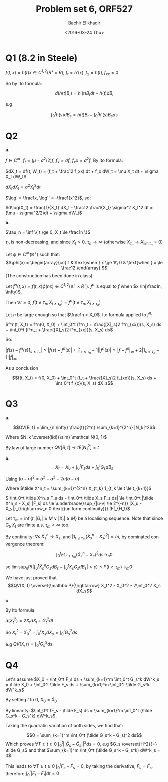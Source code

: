 # -*- mode: org; org-confirm-babel-evaluate: nil; org-speed-commands-user: nil; org-use-speed-commands: t; -*-
#+HTML_HEAD: <link rel="stylesheet" type="text/css" href="../../css/special-block.css" />
#+HTML_HEAD: <link href="http://thomasf.github.io/solarized-css/solarized-dark.min.css" rel="stylesheet"></link>
#+HTML_HEAD: <script type="text/javascript" src="http://code.jquery.com/jquery-latest.min.js"></script>
#+HTML_HEAD: <script src="http://127.0.0.1:60000/autoreload.js"></script>


#+OPTIONS: ':nil *:t -:t ::t <:t H:3 \n:nil ^:t arch:headline
#+OPTIONS: author:t broken-links:nil c:nil creator:nil
#+OPTIONS: d:(not "LOGBOOK") date:t e:t email:nil f:t inline:t num:t
#+OPTIONS: p:nil pri:nil prop:nil stat:t tags:t tasks:t tex:t
#+OPTIONS: timestamp:t title:t toc:t todo:t |:t
#+OPTIONS: toc:nil h:2

#+LANGUAGE: en
#+SELECT_TAGS: export
#+EXCLUDE_TAGS: noexport
#+CREATOR: Emacs 24.5.1 (Org mode )


#+LATEX_HEADER: \usepackage[margin=0.5in]{geometry}

#+LATEX_HEADER:  \usepackage{amsmath}
#+LATEX_HEADER: \usepackage{amsfonts}

#+LATEX_HEADER: \newcommand{\Problem}[1]{\subsection*{Problem #1}}
#+LATEX_HEADER: \newcommand{\Q}[1]{\subsubsection*{Q.#1}}
#+LATEX_HEADER: \newcommand{\union}[1]{\underset{#1}{\cup} }
#+LATEX_HEADER: \newcommand{\bigunion}[1]{\underset{#1}{\bigcup} \, }
#+LATEX_HEADER: \newcommand{\inter}[1]{\underset{#1}{\cap} }
#+LATEX_HEADER: \newcommand{\biginter}[1]{\underset{#1}{\bigcap} }
#+LATEX_HEADER: \newcommand{\minimize}[3]{\optimize{#1}{#2}{#3}{min}}
#+LATEX_HEADER: \newcommand{\maximize}[3]{\optimize{#1}{#2}{#3}{max}}
#+LATEX_HEADER: \DeclareMathOperator{\cov}{cov}
#+LATEX_HEADER: \DeclareMathOperator{\var}{var}

#+BEGIN_SRC emacs-lisp :exports none
(defun add-caption-header-and-center (caption header )
  (concat (format "org\n#+attr_html: :class center\n#+caption: %s\n%s" caption header)))
(defun add-caption-and-center (caption)
  (concat (format "org\n#+attr_html: :class center\n#+caption: %s" caption)))

#+END_SRC

#+RESULTS:
: add-caption-and-center


#+TITLE: Problem set 6, ORF527
#+DATE: <2016-03-24 Thu>
#+AUTHOR: Bachir El khadir

* Q1 (8.2 in Steele)

  $f(t, x) = h(t)x \in C^{1,2}(R^+ \times R)$, $f_t = h'(x), f_x = h(t), f_{xx} = 0$
  
  So by Ito formula:
  
  $$d(h(t)B_t) = h'(t)B_t dt + h(t)dB_t$$
  
  e.g
  
  $$\int_0^t h(s) dB_s = h(t)B_t - \int_0^t h'(s)B_sds$$

* Q2
  *a.*

  $f \in C^{\infty}$, $f_t = (\mu - \sigma^2/2)f$, $f_x = \sigma f$, $f_xx = \sigma^2 f$, By ito formula:

  $dX_t = df(t, W_t) = (f_t + \frac12 f_xx) dt + f_x dW_t = \mu X_t dt + \sigma X_t dW_t$

  $dX_tdX_t = \sigma^2 X_t^2 dt$

  $\log' = \frac1x, \log'' = -\frac1{x^2}$, so:

  $d\log(X_t) = \frac{1}{X_t} dX_t - \frac12 \frac1{X_t} \sigma^2 X_t^2 dt = (\mu - \sigma^2/2)dt + \sigma dW_t$

  *b.*

  $\tau_n = \inf \{ t \ge 0, X_t \le \frac1n \}$

  $\tau_n$ is non-decreasing, and since $X_t > 0$, $\tau_n \rightarrow \infty$ (otherwise $X_{\tau_n} \rightarrow X_{\lim \tau_n} = 0$)

  Let  $\phi \in C^{\infty}(\mathbb R^+)$ such that:
  \[\phi(x) = \begin{array}{cc}
  1 & \text{when } x \ge 1\\
  0 & \text{when } x \le \frac12
  \end{array}
  \]
  (The construction has been done in class)
  
  Let $f^n(t, x) = f(t, x)\phi(nx) \in C^{1, 2}(\mathbb R^+ \times R^+)$. $f^n$ is equal to $f$ when $x \in[\frac1n, \infty)$. 

  Then $\forall t \ge 0$, $f(t \wedge \tau_n, X_{t \wedge \tau_n}) = f^n(t \wedge \tau_n, X_{t \wedge \tau_n})$

  Let $n$ be large enough so that $\frac1n < X_0$. Ito formula applied to $f^n$:

  $f^n(t, X_t) = f^n(0, X_0) + \int_0^t (f^n_t + \frac{[X]_s}2 f^n_{xx})(s, X_s) ds + \int_0^t (f^n_t + \frac{[X]_s}2 f^n_{xx})(s, X_s) ds$

  So:
  \begin{align*}
  f(t \wedge \tau_n, X_{t \wedge \tau_n})
  &= f^n(t \wedge \tau_n, X_{t \wedge \tau_n})
  \\&= f(0, X_0) + \int_0^{t\wedge \tau_n} (f^n_t + \frac{[X]_s}2 f^n_{xx})(s, X_s) ds + \int_0^{t\wedge \tau_n} f^n_{x}(s, X_s) dX_s
  \\&= f(0, X_0) + \int_0^{t\wedge \tau_n} (f_t + \frac{[X]_s}2 f_{xx})(s, X_s) ds + \int_0^{t\wedge \tau_n} f_{x}(s, X_s) dX_s
  \end{align*}


  $| f(s) - f^n(s)1_{s \le \tau_n}| \le |f(s) - f^n(s)| + |1_{s \le \tau_n} - 1| |f^n(s)| \le |f - f^n|_{\infty} + 2|1_{s \le \tau_n} - 1| |f|_{\infty}$

  As a conclusion

  $$f(t, X_t)
  = f(0, X_0) + \int_0^t (f_t + \frac{[X]_s}2 f_{xx})(s, X_s) ds + \int_0^t  f_{x}(s, X_s) dX_s$$


* Q3

  *a.*

  $$QV[B, t] = \lim_{n \infty} \frac{t}{2^n} \sum_{k=1}^{2^n} |N_k|^2$$
  
  Where $N_k \overset{iid}{\sim} \mathcal N(0, 1)$ 


  By law of large number $QV[B, t] \rightarrow t E[N_1^2] = t$


  *b.* 
  $$X_t = X_0 + \int_0^t F_s ds + \int_0^t G_s dB_s$$

  Using $(b-a)^2 = b^2 - a^2 - 2a(b-a)$

  \begin{align*}
  QV[X, T]
  &= \lim_{n \infty} \sum_{k=1}^{2^n} (X_{k2^{-n}t} - X_{(k-1)2^{-n}t})^2
  \\&= \lim_{n \infty} \sum_{k=1}^{2^n} (X_{k2^{-n}t}^2 - X_{(k-1)2^{-n}t}^2) + \sum_{k=1}^{2^n} 2 X_{(k-1)2^{-n}t}(X_{k2^{-n}t} -  X_{(k-1)2^{-n}t})
  \\&= X_t^2 - X_0^2  + 2 \lim_{n \infty} \sum_{k=1}^{2^n} X_{(k-1)2^{-n}t}(X_{k2^{-n}t} -  X_{(k-1)2^{-n}t})
  \end{align*}


  \begin{align*}
  \sum_{k=1}^{2^n} X_{(k-1)2^{-n}t}(X_{k2^{-n}t} -  X_{(k-1)2^{-n}t})
  &= \sum_{k=1}^{2^n} X_{(k-1)2^{-n}t} \int_{t_{k-1}}^{t_k} F_s ds + X_{(k-1)2^{-n}t} \int_{t_{k-1}}^{t_k} G_s dB_s
  \\&=  \int_0^t \tilde X^n_s F_s ds + \int_0^t  \tilde X^n_s G_s dB_s
  \end{align*}

  Where $\tilde X^n_t = \sum_{k=1}^{2^n} X_{t_k} 1_{t_k \le t \le t_{k+1}}$

  $|\int_0^t \tilde X^n_s F_s ds - \int_0^t \tilde X_s F_s ds| \le \int_0^t |\tilde X^n_s - X_s| |F_s| ds \le \underbrace{\sup_{|u-v| \le 2^{-n}} |X_u - X_v|}_{\rightarrow_n 0 \text{(uniform continuity)}} |F|_{H_1}$

  Let $\tau_m = \inf\{t , |G_t| \ge M \vee |X_t| \ge M\}$ be a localising sequence. Note that since $G_t, X_t$ are finite a.s, $\tau_m < \infty$ too.

  \begin{align*}
  P(|\int_0^t \tilde X_s^nG_sdB_s -  \int_0^t X_sG_sdB_s| > \varepsilon)
  &\le P(|\int_0^t \tilde X_s^nG_sdB_s -  \int_0^t X_sG_sdB_s| > \varepsilon, t \le \tau_m) + P(t \ge \tau_m)
  \\&\le P(|\int_0^{t \wedge \tau_m} \tilde X_s^nG_sdB_s -  \int_0^{t \wedge \tau_m} X_sG_sdB_s| > \varepsilon) + P(t \ge \tau_m)
  \\&\le \frac1{\varepsilon^2}E|\int_0^{t \wedge \tau_m} (\tilde X_s^n - X_s)G_sdB_s |^2 + P(t \ge \tau_m)
  &\text{(markov)}
  \\&\le \frac{m^2}{\varepsilon^2}\int_0^t E| 1_{t \le \tau_m} (\tilde X_s^n - X_s)^2 |ds + P(t \ge \tau_m)
  \\&\le \frac{m^2t}{\varepsilon^2}\int_0^t E 1_{t \le \tau_m} (\tilde X_s^n - X_s)^2 ds + P(t \ge \tau_m)
  \end{align*}

  By continuity: $\forall s \; \tilde X_s^n  \rightarrow X_s$, and $|1_{t \le \tau_m} (\tilde X_s^n - X_s)^2| \le m$, by dominated convergence theorem:

  $$\int_0^t E 1_{t \le \tau_m} (\tilde X_s^n - X_s)^2 ds  \rightarrow_n 0$$

  so $\lim\sup_n P(|\int_0^t \tilde X_s^nG_sdB_s -  \int_0^t X_sG_sdB_s| > \varepsilon) \le P(t \ge \tau_m) \rightarrow_m 0$

  We have just proved that
  $$QV(X, t) \overset{\mathbb P}{\rightarrow} X_t^2 - X_0^2 - 2\int_0^2 X_s dX_s$$

  *c*

  By Ito formula

  $d(X_t^2) = 2X_tdX_t + G_t^2 dt$

  So $X_t^2 - X_0^2 - \int_0^t X_s dX_s = \int_0^t G_s^2 ds$

  e.g $QV(X, t) = \int_0^t G_s^2 ds$.

* Q4

  Let's assume $X_0 + \int_0^t F_s ds + \sum_{k=1}^m \int_0^t G_s^k
  dW^k_s = \tilde X_0 + \int_0^t \tilde F_s ds + \sum_{k=1}^m \int_0^t
  \tilde G_s^k dW^k_s$

  By setting $t$ to $0$, $X_0 = \tilde X_0$

  By linearity: $\int_0^t (F_s - \tilde F_s) ds = \sum_{k=1}^m \int_0^t
  (\tilde G_s^k - G_s^k) dW^k_s$,

  Taking the quadratic variation of both sides, we find that:

  $$0 = \sum_{k=1}^m \int_0^t (\tilde G_s^k - G_s)^2 ds$$ Which proves
  $\forall T \ge t \ge 0 \; \int_0^t ||\tilde G_s - \tilde G_s||^2 ds =
  0$, e.g $G_s \overset{H^2}{=} \tilde G_s$ and that $\sum_{k=1}^m
  \int_0^t (\tilde G_s^k - G_s^k) dW^k_s = 0$.

  This leads to $\forall T \ge t \ge 0 \; \int_0^t F_s - \tilde F_s =
  0$, by taking the derivative, $F_s = \tilde F_s$, therefore
  $\int_0^t |F_t - \tilde F_t| dt = 0$



























